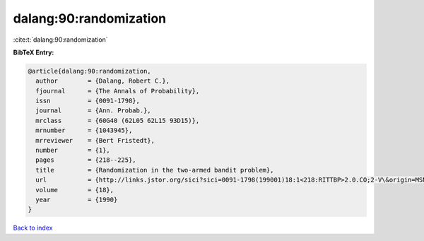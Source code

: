 dalang:90:randomization
=======================

:cite:t:`dalang:90:randomization`

**BibTeX Entry:**

.. code-block:: bibtex

   @article{dalang:90:randomization,
     author        = {Dalang, Robert C.},
     fjournal      = {The Annals of Probability},
     issn          = {0091-1798},
     journal       = {Ann. Probab.},
     mrclass       = {60G40 (62L05 62L15 93D15)},
     mrnumber      = {1043945},
     mrreviewer    = {Bert Fristedt},
     number        = {1},
     pages         = {218--225},
     title         = {Randomization in the two-armed bandit problem},
     url           = {http://links.jstor.org/sici?sici=0091-1798(199001)18:1<218:RITTBP>2.0.CO;2-V\&origin=MSN},
     volume        = {18},
     year          = {1990}
   }

`Back to index <../By-Cite-Keys.html>`_
